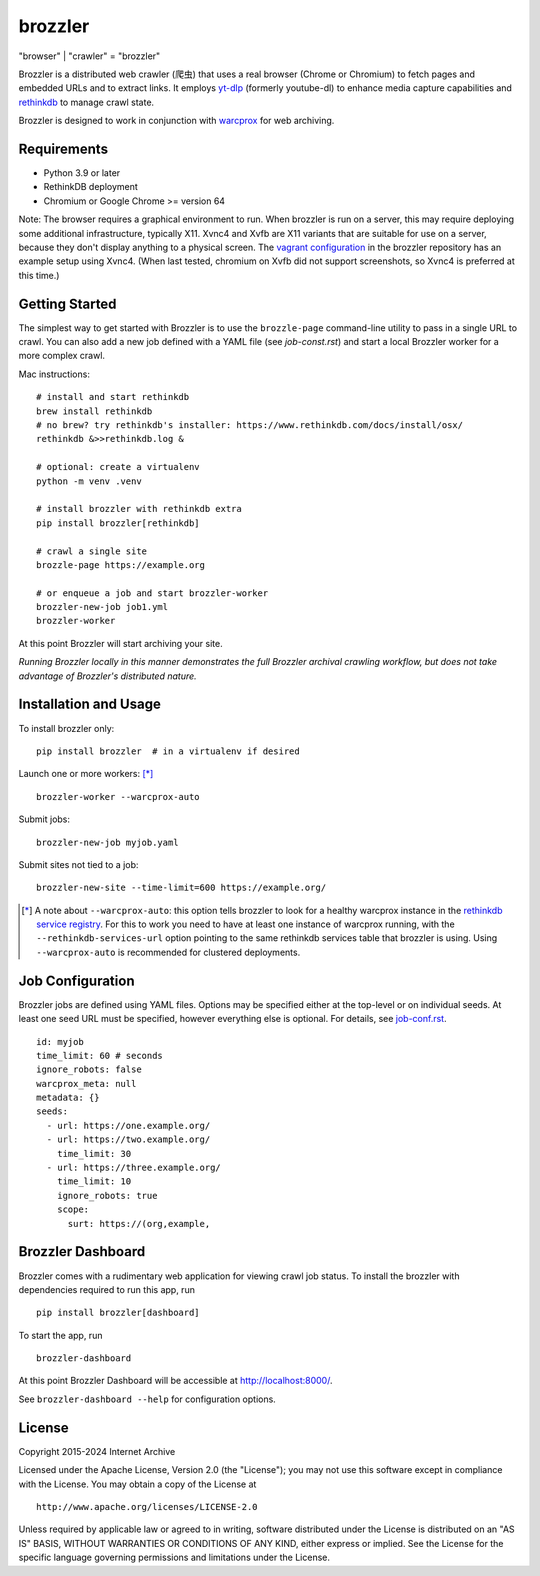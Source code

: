 .. |logo| image:: https://cdn.rawgit.com/internetarchive/brozzler/1.1b12/brozzler/dashboard/static/brozzler.svg
   :width: 60px

|logo| brozzler
===============
"browser" \| "crawler" = "brozzler"

Brozzler is a distributed web crawler (爬虫) that uses a real browser (Chrome
or Chromium) to fetch pages and embedded URLs and to extract links. It employs
`yt-dlp <https://github.com/yt-dlp/yt-dlp>`_ (formerly youtube-dl) to enhance
media capture capabilities and `rethinkdb
<https://github.com/rethinkdb/rethinkdb>`_ to manage crawl state.

Brozzler is designed to work in conjunction with `warcprox
<https://github.com/internetarchive/warcprox>`_ for web archiving.

Requirements
------------

- Python 3.9 or later
- RethinkDB deployment
- Chromium or Google Chrome >= version 64

Note: The browser requires a graphical environment to run. When brozzler is run
on a server, this may require deploying some additional infrastructure,
typically X11. Xvnc4 and Xvfb are X11 variants that are suitable for use on a
server, because they don't display anything to a physical screen. The `vagrant
configuration <vagrant/>`_ in the brozzler repository has an example setup
using Xvnc4. (When last tested, chromium on Xvfb did not support screenshots,
so Xvnc4 is preferred at this time.)

Getting Started
---------------

The simplest way to get started with Brozzler is to use the ``brozzle-page``
command-line utility to pass in a single URL to crawl. You can also add a new
job defined with a YAML file (see `job-const.rst`) and start a local Brozzler
worker for a more complex crawl.

Mac instructions:

::

    # install and start rethinkdb
    brew install rethinkdb
    # no brew? try rethinkdb's installer: https://www.rethinkdb.com/docs/install/osx/
    rethinkdb &>>rethinkdb.log &

    # optional: create a virtualenv
    python -m venv .venv

    # install brozzler with rethinkdb extra
    pip install brozzler[rethinkdb]

    # crawl a single site
    brozzle-page https://example.org

    # or enqueue a job and start brozzler-worker
    brozzler-new-job job1.yml
    brozzler-worker

At this point Brozzler will start archiving your site.

*Running Brozzler locally in this manner demonstrates the full Brozzler
archival crawling workflow, but does not take advantage of Brozzler's
distributed nature.*

Installation and Usage
----------------------

To install brozzler only::

    pip install brozzler  # in a virtualenv if desired

Launch one or more workers: [*]_ ::

    brozzler-worker --warcprox-auto

Submit jobs::

    brozzler-new-job myjob.yaml

Submit sites not tied to a job::

    brozzler-new-site --time-limit=600 https://example.org/

.. [*] A note about ``--warcprox-auto``: this option tells brozzler to
   look for a healthy warcprox instance in the `rethinkdb service registry
   <https://github.com/internetarchive/doublethink#service-registry>`_. For
   this to work you need to have at least one instance of warcprox running,
   with the ``--rethinkdb-services-url`` option pointing to the same rethinkdb
   services table that brozzler is using. Using ``--warcprox-auto`` is
   recommended for clustered deployments.

Job Configuration
-----------------

Brozzler jobs are defined using YAML files. Options may be specified either at
the top-level or on individual seeds. At least one seed URL must be specified,
however everything else is optional. For details, see `<job-conf.rst>`_.

::

    id: myjob
    time_limit: 60 # seconds
    ignore_robots: false
    warcprox_meta: null
    metadata: {}
    seeds:
      - url: https://one.example.org/
      - url: https://two.example.org/
        time_limit: 30
      - url: https://three.example.org/
        time_limit: 10
        ignore_robots: true
        scope:
          surt: https://(org,example,

Brozzler Dashboard
------------------

Brozzler comes with a rudimentary web application for viewing crawl job status.
To install the brozzler with dependencies required to run this app, run

::

    pip install brozzler[dashboard]


To start the app, run

::

    brozzler-dashboard

At this point Brozzler Dashboard will be accessible at http://localhost:8000/.

.. image:: Brozzler-Dashboard.png

See ``brozzler-dashboard --help`` for configuration options.

License
-------

Copyright 2015-2024 Internet Archive

Licensed under the Apache License, Version 2.0 (the "License"); you may
not use this software except in compliance with the License. You may
obtain a copy of the License at

::

    http://www.apache.org/licenses/LICENSE-2.0

Unless required by applicable law or agreed to in writing, software
distributed under the License is distributed on an "AS IS" BASIS,
WITHOUT WARRANTIES OR CONDITIONS OF ANY KIND, either express or implied.
See the License for the specific language governing permissions and
limitations under the License.
